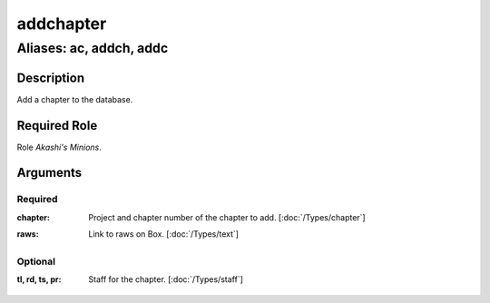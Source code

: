 ======================================================================
addchapter
======================================================================
------------------------------------------------------------
Aliases: ac, addch, addc
------------------------------------------------------------
Description
==============
Add a chapter to the database.

Required Role
=====================
Role `Akashi's Minions`.

Arguments
===========
Required
---------
:chapter:
    | Project and chapter number of the chapter to add.  [:doc:`/Types/chapter`]
:raws:
    | Link to raws on Box.  [:doc:`/Types/text`]

Optional
------------
:tl, rd, ts, pr:
    | Staff for the chapter.  [:doc:`/Types/staff`]
